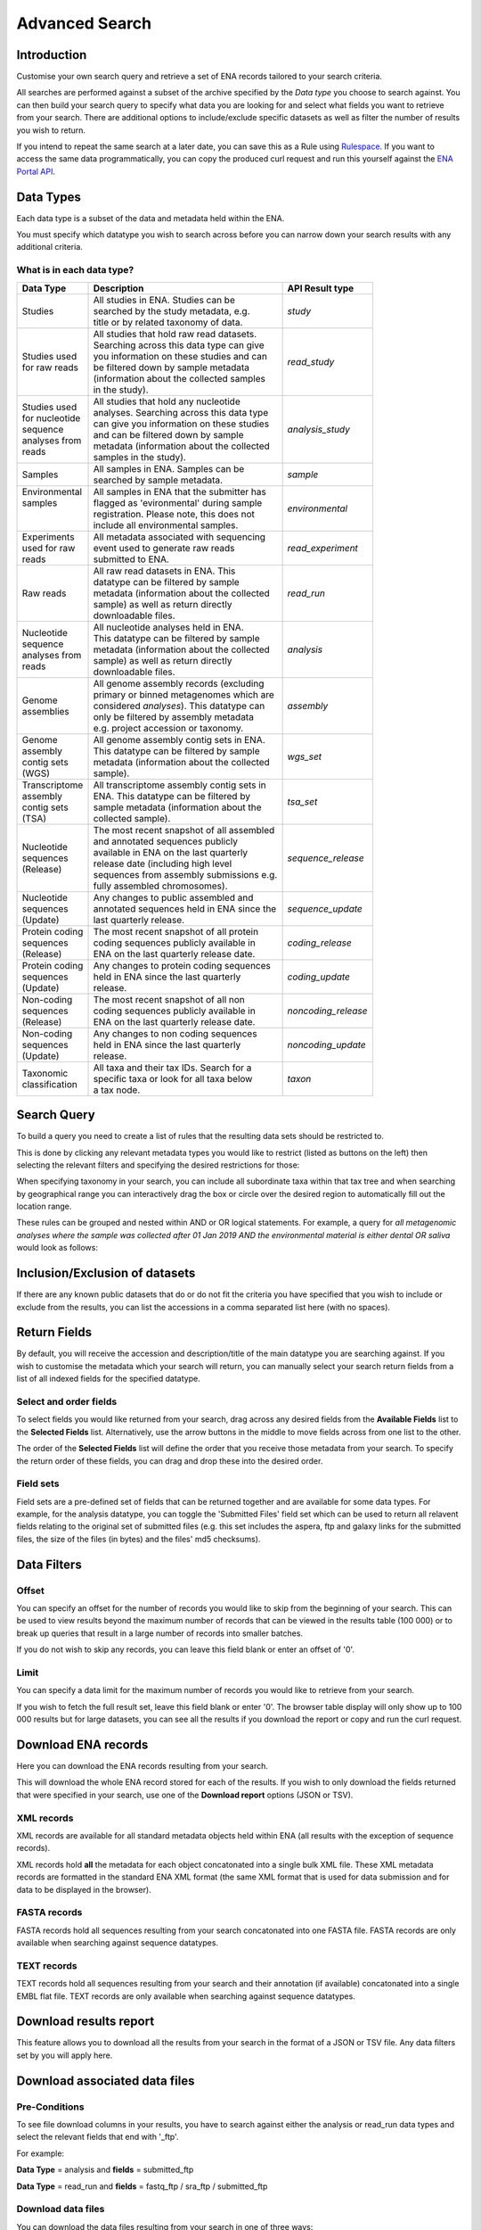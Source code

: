 ===============
Advanced Search
===============

Introduction
============

Customise your own search query and retrieve a set of ENA records tailored to your 
search criteria.

All searches are performed against a subset of the archive specified by 
the *Data type* you choose to search against. You can then build your search 
query to specify what data you are looking for and select what fields you want to 
retrieve from your search. There are additional options to include/exclude specific  
datasets as well as filter the number of results you wish to return.

If you intend to repeat the same search at a later date, you can save this 
as a Rule using `Rulespace <https://www.ebi.ac.uk/ena/browser/rulespace>`_. If you 
want to access the same data programmatically, you can copy the produced curl request and run 
this yourself against the `ENA Portal API <https://www.ebi.ac.uk/ena/portal/api/>`_.

Data Types
==========

Each data type is a subset of the data and metadata held within the ENA.

You must specify which datatype you wish to search across before you can 
narrow down your search results with any additional criteria.

What is in each data type?
--------------------------

+------------------+---------------------------------------------+---------------------+
| **Data Type**    | **Description**                             | **API Result type** |
+------------------+---------------------------------------------+---------------------+
| Studies          | | All studies in ENA. Studies can be        | *study*             |
|                  | | searched by the study metadata, e.g.      |                     |
|                  | | title or by related taxonomy of data.     |                     |
+------------------+---------------------------------------------+---------------------+
| | Studies used   | | All studies that hold raw read datasets.  | *read_study*        |
| | for raw reads  | | Searching across this data type can give  |                     |
|                  | | you information on these studies and can  |                     |
|                  | | be filtered down by sample metadata       |                     |
|                  | | (information about the collected samples  |                     |
|                  | | in the study).                            |                     |
+------------------+---------------------------------------------+---------------------+
| | Studies used   | | All studies that hold any nucleotide      | *analysis_study*    |
| | for nucleotide | | analyses. Searching across this data type |                     |
| | sequence       | | can give you information on these studies |                     |
| | analyses from  | | and can be filtered down by sample        |                     |
| | reads          | | metadata (information about the collected |                     |
|                  | | samples in the study).                    |                     |
+------------------+---------------------------------------------+---------------------+
| Samples          | | All samples in ENA. Samples can be        | *sample*            |
|                  | | searched by sample metadata.              |                     |
+------------------+---------------------------------------------+---------------------+
| | Environmental  | | All samples in ENA that the submitter has | *environmental*     |
| | samples        | | flagged as 'evironmental' during sample   |                     | 
| |                | | registration. Please note, this does not  |                     | 
| |                | | include all environmental samples.        |                     |
+------------------+---------------------------------------------+---------------------+
| | Experiments    | | All metadata associated with sequencing   | *read_experiment*   |
| | used for raw   | | event used to generate raw reads          |                     |
| | reads          | | submitted to ENA.                         |                     |
+------------------+---------------------------------------------+---------------------+
| Raw reads        | | All raw read datasets in ENA. This        | *read_run*          |
|                  | | datatype can be filtered by sample        |                     |
|                  | | metadata (information about the collected |                     |
|                  | | sample) as well as return directly        |                     |
|                  | | downloadable files.                       |                     |
+------------------+---------------------------------------------+---------------------+
| | Nucleotide     | | All nucleotide analyses held in ENA.      | *analysis*          |
| | sequence       | | This datatype can be filtered by sample   |                     |
| | analyses from  | | metadata (information about the collected |                     |
| | reads          | | sample) as well as return directly        |                     |
|                  | | downloadable files.                       |                     |
+------------------+---------------------------------------------+---------------------+
| | Genome         | | All genome assembly records (excluding    | *assembly*          |
| | assemblies     | | primary or binned metagenomes which are   |                     |
|                  | | considered *analyses*). This datatype can |                     |
|                  | | only be filtered by assembly metadata     |                     |
|                  | | e.g. project accession or taxonomy.       |                     |
+------------------+---------------------------------------------+---------------------+
| | Genome         | | All genome assembly contig sets in ENA.   | *wgs_set*           |
| | assembly       | | This datatype can be filtered by sample   |                     |
| | contig sets    | | metadata (information about the collected |                     |
| | (WGS)          | | sample).                                  |                     |
+------------------+---------------------------------------------+---------------------+
| | Transcriptome  | | All transcriptome assembly contig sets in | *tsa_set*           |
| | assembly       | | ENA. This datatype can be filtered by     |                     | 
| | contig sets    | | sample metadata (information about the    |                     |
| | (TSA)          | | collected sample).                        |                     |
+------------------+---------------------------------------------+---------------------+
| | Nucleotide     | | The most recent snapshot of all assembled | *sequence_release*  |
| | sequences      | | and annotated sequences publicly          |                     |
| | (Release)      | | available in ENA on the last quarterly    |                     |
|                  | | release date (including high level        |                     |
|                  | | sequences from assembly submissions e.g.  |                     |
|                  | | fully assembled chromosomes).             |                     |
+------------------+---------------------------------------------+---------------------+
| | Nucleotide     | | Any changes to public assembled and       | *sequence_update*   |
| | sequences      | | annotated sequences held in ENA since the |                     |
| | (Update)       | | last quarterly release.                   |                     |
+------------------+---------------------------------------------+---------------------+
| | Protein coding | | The most recent snapshot of all protein   | *coding_release*    |
| | sequences      | | coding sequences publicly available in    |                     |
| | (Release)      | | ENA on the last quarterly release date.   |                     |
+------------------+---------------------------------------------+---------------------+
| | Protein coding | | Any changes to protein coding sequences   | *coding_update*     |
| | sequences      | | held in ENA since the last quarterly      |                     |
| | (Update)       | | release.                                  |                     |
+------------------+---------------------------------------------+---------------------+
| | Non-coding     | | The most recent snapshot of all non       | *noncoding_release* |
| | sequences      | | coding sequences publicly available in    |                     |
| | (Release)      | | ENA on the last quarterly release date.   |                     |
+------------------+---------------------------------------------+---------------------+
| | Non-coding     | | Any changes to non coding sequences       | *noncoding_update*  |
| | sequences      | | held in ENA since the last quarterly      |                     |
| | (Update)       | | release.                                  |                     |
+------------------+---------------------------------------------+---------------------+
| | Taxonomic      | | All taxa and their tax IDs. Search for a  | *taxon*             |
| | classification | | specific taxa or look for all taxa below  |                     |
|                  | | a tax node.                               |                     | 
+------------------+---------------------------------------------+---------------------+

Search Query
============

To build a query you need to create a list of rules that the resulting 
data sets should be restricted to.

This is done by clicking any relevant metadata types you would like to 
restrict (listed as buttons on the left) then selecting the relevant filters 
and specifying the desired restrictions for those:

.. image:: images/example-tax-filter.png

When specifying taxonomy in your search, you can include all subordinate taxa 
within that tax tree and when searching by geographical range you can 
interactively drag the box or circle over the desired region to automatically fill out  
the location range.

These rules can be grouped and nested within AND or OR logical statements. 
For example, a query for *all metagenomic analyses where the sample was 
collected after 01 Jan 2019 AND the environmental material is either dental OR 
saliva* would look as follows:

.. image:: images/example-query.png

Inclusion/Exclusion of datasets
===============================

If there are any known public datasets that do or do not fit the criteria 
you have specified that you wish to include or exclude from the results, 
you can list the accessions in a comma separated list here (with no spaces).

Return Fields
=============

By default, you will receive the accession and description/title
of the main datatype you are searching against. If you wish to customise the 
metadata which your search will return, you can manually select your search 
return fields from a list of all indexed fields for the specified datatype.

Select and order fields
-----------------------

To select fields you would like returned from your search, drag across any 
desired fields from the **Available Fields** list to the **Selected Fields** 
list. Alternatively, use the arrow buttons in the middle to move fields across 
from one list to the other.

The order of the **Selected Fields** list will define the order that you 
receive those metadata from your search. To specify the return order of these 
fields, you can drag and drop these into the desired order.

Field sets
----------

Field sets are a pre-defined set of fields that can be returned together and 
are available for some data types. For example, for the analysis datatype, 
you can toggle the 'Submitted Files' field set which can be used to return 
all relavent fields relating to the original set of submitted files (e.g. 
this set includes the aspera, ftp and galaxy links for the submitted files, 
the size of the files (in bytes) and the files' md5 checksums).

Data Filters
============

Offset
------

You can specify an offset for the number of records you would like to skip
from the beginning of your search. This can be used to view results
beyond the maximum number of records that can be viewed in the 
results table (100 000) or to break up queries that result in a large 
number of records into smaller batches.

If you do not wish to skip any records, you can leave this field blank or 
enter an offset of '0'.

Limit
-----

You can specify a data limit for the maximum number of records you would like 
to retrieve from your search.

If you wish to fetch the full result set, leave this field blank or enter '0'. 
The browser table display will only show up to 100 000 results but for large 
datasets, you can see all the results if you download the report or copy and run 
the curl request.

Download ENA records
====================

Here you can download the ENA records resulting from your search.

This will download the whole ENA record stored for each of the results. If you 
wish to only download the fields returned that were specified in your search, 
use one of the **Download report** options (JSON or TSV).

XML records
-----------

XML records are available for all standard metadata objects held within ENA (all 
results with the exception of sequence records).

XML records hold **all** the metadata for each object concatonated into a single 
bulk XML file. These XML metadata records are formatted in the standard ENA XML 
format (the same XML format that is used for data submission and for data to be 
displayed in the browser).

FASTA records
-------------

FASTA records hold all sequences resulting from your search concatonated into one 
FASTA file. FASTA records are only available when searching against sequence 
datatypes.

TEXT records
------------

TEXT records hold all sequences resulting from your search and their annotation (if 
available) concatonated into a single EMBL flat file. TEXT records are only available 
when searching against sequence datatypes.


Download results report
=======================

This feature allows you to download all the results from your search in the 
format of a JSON or TSV file. Any data filters set by you will apply here.

Download associated data files
==============================

Pre-Conditions
--------------

To see file download columns in your results, you have to search against either 
the analysis or read_run data types and select the relevant fields that end with '_ftp'. 

For example: 

**Data Type** = analysis and **fields** = submitted_ftp

**Data Type** = read_run and **fields** = fastq_ftp / sra_ftp / submitted_ftp

Download data files
-------------------

You can download the data files resulting from your search in one of three ways:

1. You can download a single file by clicking on its link in the FASTQ FTP, SRA FTP, or SUBMITTED FTP column.

2. You can select one or more files using the check boxes, and either download these as a bundled ZIP file 
   or as individual files using the "Bundled ZIP" or "Individually" links above the table.
   
3. You can download ALL files resulting from your search as a bundled ZIP file by clicking the download icon in the column header.

.. image:: images/download-all.png

Tips:
~~~~~

- If you wish to exclude any records from your search results before you download all the resulting files, 
  you can go back and list these in the "Exclude Accessions" field and then repeat the search. 
  
- If you selected multiple files and clicked the "Individually" link but only the first file is downloading, this could 
  be because your browser is restricting multiple download pop-ups. Look for a browser warning or confirmation dialog
  to allow this.

- If selesting many files and using the download "Individually" option, you may wish to change 
  the default download location of your browser. Look in your browser settings for this.

- You can also download files using a terminal from ENA using `enaBrowserTools <https://github.com/enasequence/enaBrowserTools>`_.
